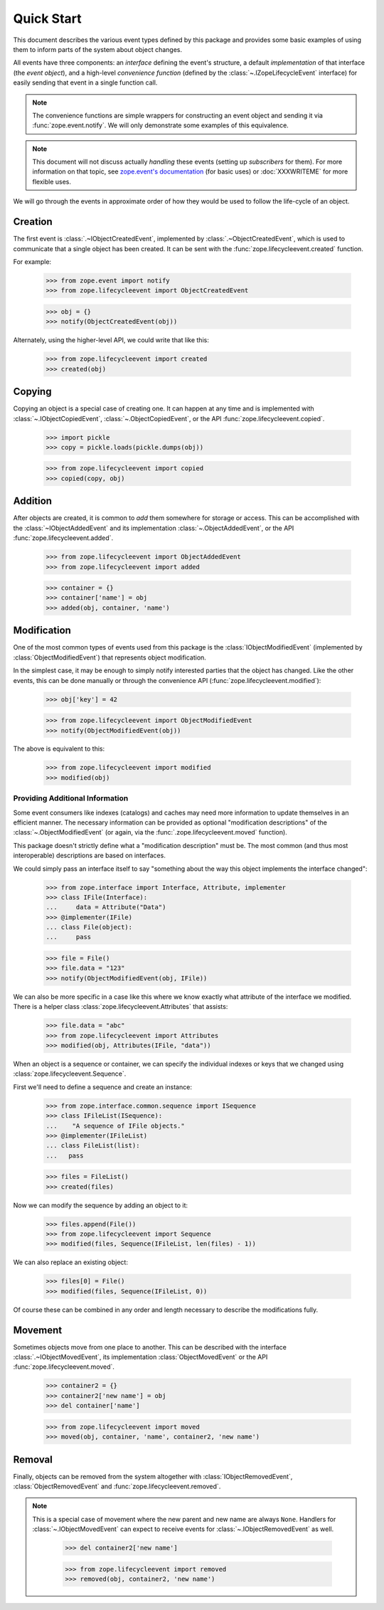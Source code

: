 =============
 Quick Start
=============

This document describes the various event types defined by this
package and provides some basic examples of using them to inform parts
of the system about object changes.

All events have three components: an *interface* defining the event's
structure, a default *implementation* of that interface (the *event
object*), and a high-level *convenience function* (defined by the
:class:`~.IZopeLifecycleEvent` interface) for easily sending that
event in a single function call.

.. note:: The convenience functions are simple wrappers for
   constructing an event object and sending it via
   :func:`zope.event.notify`. We will only demonstrate some examples
   of this equivalence.

.. TODO: Need to refactor to move discussion of
   manually sending events somewhere else. That's an advanced usage.

.. note:: This document will not discuss actually *handling* these
   events (setting up *subscribers* for them). For more information on
   that topic, see `zope.event's documentation
   <http://zopeevent.readthedocs.io/en/latest/classhandler.html>`_
   (for basic uses) or :doc:`XXXWRITEME` for more flexible uses.

.. TODO: Need to talk about the fact that these are IObjectEvents and so
   will be re-dispatched based on the interface of the object in
   addition to the interface of the event. So it's usually not
   necessary to subclass the event types.

We will go through the events in approximate order of how they would
be used to follow the life-cycle of an object.


Creation
========

The first event is :class:`.~IObjectCreatedEvent`, implemented by
:class:`.~ObjectCreatedEvent`, which is used to communicate that a single object
has been created. It can be sent with the
:func:`zope.lifecycleevent.created` function.


For example:

    >>> from zope.event import notify
    >>> from zope.lifecycleevent import ObjectCreatedEvent

    >>> obj = {}
    >>> notify(ObjectCreatedEvent(obj))

Alternately, using the higher-level API, we could write that like
this:

    >>> from zope.lifecycleevent import created
    >>> created(obj)

Copying
=======

Copying an object is a special case of creating one. It can happen at
any time and is implemented with :class:`~.IObjectCopiedEvent`,
:class:`~.ObjectCopiedEvent`, or the API
:func:`zope.lifecycleevent.copied`.

    >>> import pickle
    >>> copy = pickle.loads(pickle.dumps(obj))

    >>> from zope.lifecycleevent import copied
    >>> copied(copy, obj)

Addition
========

After objects are created, it is common to *add* them somewhere for
storage or access. This can be accomplished with the
:class:`~IObjectAddedEvent` and its implementation
:class:`~.ObjectAddedEvent`, or the API
:func:`zope.lifecycleevent.added`.

    >>> from zope.lifecycleevent import ObjectAddedEvent
    >>> from zope.lifecycleevent import added

    >>> container = {}
    >>> container['name'] = obj
    >>> added(obj, container, 'name')

Modification
============

One of the most common types of events used from this package is the
:class:`IObjectModifiedEvent` (implemented by
:class:`ObjectModifiedEvent`) that represents object modification.

In the simplest case, it may be enough to simply notify interested
parties that the object has changed. Like the other events, this can
be done manually or through the convenience API
(:func:`zope.lifecycleevent.modified`):

    >>> obj['key'] = 42

    >>> from zope.lifecycleevent import ObjectModifiedEvent
    >>> notify(ObjectModifiedEvent(obj))

The above is equivalent to this:

    >>> from zope.lifecycleevent import modified
    >>> modified(obj)

Providing Additional Information
--------------------------------

Some event consumers like indexes (catalogs) and caches may need more
information to update themselves in an efficient manner. The necessary
information can be provided as optional "modification descriptions" of
the :class:`~.ObjectModifiedEvent` (or again, via the
:func:`.zope.lifecycleevent.moved` function).

This package doesn't strictly define what a "modification description"
must be. The most common (and thus most interoperable) descriptions
are based on interfaces.

We could simply pass an interface itself to say "something about the
way this object implements the interface changed":

    >>> from zope.interface import Interface, Attribute, implementer
    >>> class IFile(Interface):
    ...     data = Attribute("Data")
    >>> @implementer(IFile)
    ... class File(object):
    ...     pass

    >>> file = File()
    >>> file.data = "123"
    >>> notify(ObjectModifiedEvent(obj, IFile))

We can also be more specific in a case like this where we know exactly
what attribute of the interface we modified. There is a helper class
:class:`zope.lifecycleevent.Attributes` that assists:

    >>> file.data = "abc"
    >>> from zope.lifecycleevent import Attributes
    >>> modified(obj, Attributes(IFile, "data"))

.. TODO: Discuss modifying multiple attributes.

When an object is a sequence or container, we can specify
the individual indexes or keys that we changed using
:class:`zope.lifecycleevent.Sequence`.

First we'll need to define a sequence and create an instance:

    >>> from zope.interface.common.sequence import ISequence
    >>> class IFileList(ISequence):
    ...    "A sequence of IFile objects."
    >>> @implementer(IFileList)
    ... class FileList(list):
    ...   pass

    >>> files = FileList()
    >>> created(files)

Now we can modify the sequence by adding an object to it:

    >>> files.append(File())
    >>> from zope.lifecycleevent import Sequence
    >>> modified(files, Sequence(IFileList, len(files) - 1))

We can also replace an existing object:

    >>> files[0] = File()
    >>> modified(files, Sequence(IFileList, 0))

Of course these can be combined in any order and length necessary to
describe the modifications fully.

Movement
========

Sometimes objects move from one place to another. This can be
described with the interface :class:`.~IObjectMovedEvent`, its
implementation :class:`ObjectMovedEvent` or the API
:func:`zope.lifecycleevent.moved`.

   >>> container2 = {}
   >>> container2['new name'] = obj
   >>> del container['name']

   >>> from zope.lifecycleevent import moved
   >>> moved(obj, container, 'name', container2, 'new name')

Removal
=======

Finally, objects can be removed from the system altogether with
:class:`IObjectRemovedEvent`, :class:`ObjectRemovedEvent` and
:func:`zope.lifecycleevent.removed`.

.. note:: This is a special case of movement where the new parent and
   new name are always ``None``. Handlers for
   :class:`~.IObjectMovedEvent` can expect to receive events for
   :class:`~.IObjectRemovedEvent` as well.

    >>> del container2['new name']

    >>> from zope.lifecycleevent import removed
    >>> removed(obj, container2, 'new name')
